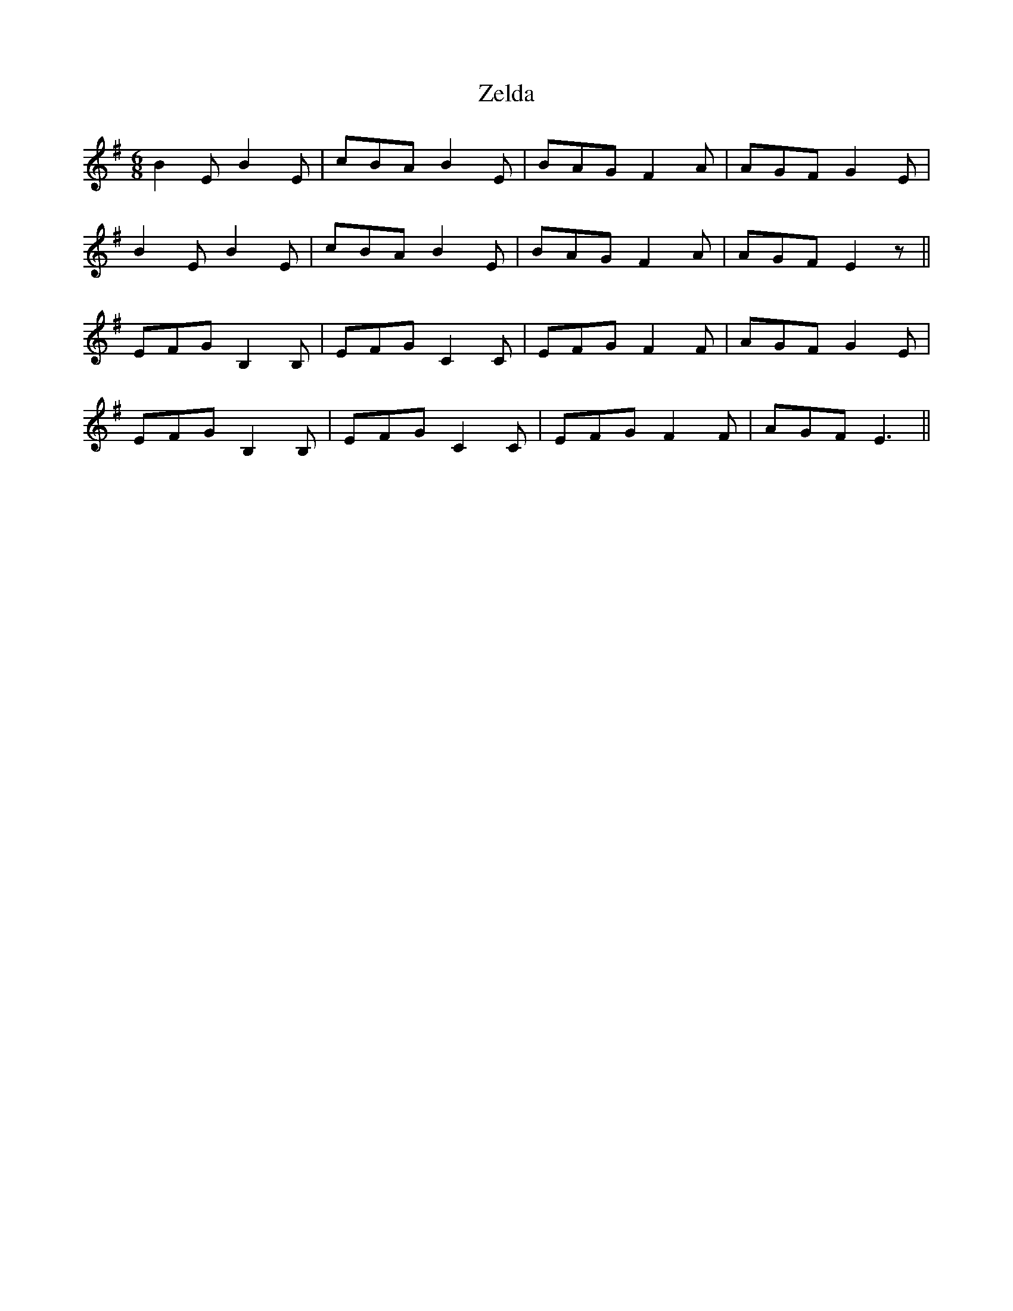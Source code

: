 X: 43634
T: Zelda
R: jig
M: 6/8
K: Eminor
B2 E B2 E|cBA B2 E|BAG F2 A|AGF G2 E|
B2 E B2 E|cBA B2 E|BAG F2 A|AGF E2 z||
EFG B,2 B,|EFG C2 C|EFG F2 F|AGF G2 E|
EFG B,2 B,|EFG C2 C|EFG F2 F|AGF E3||

